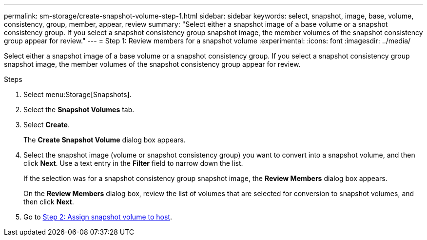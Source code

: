 ---
permalink: sm-storage/create-snapshot-volume-step-1.html
sidebar: sidebar
keywords: select, snapshot, image, base, volume, consistency, group, member, appear, review
summary: "Select either a snapshot image of a base volume or a snapshot consistency group. If you select a snapshot consistency group snapshot image, the member volumes of the snapshot consistency group appear for review."
---
= Step 1: Review members for a snapshot volume
:experimental:
:icons: font
:imagesdir: ../media/

[.lead]
Select either a snapshot image of a base volume or a snapshot consistency group. If you select a snapshot consistency group snapshot image, the member volumes of the snapshot consistency group appear for review.

.Steps

. Select menu:Storage[Snapshots].
. Select the *Snapshot Volumes* tab.
. Select *Create*.
+
The *Create Snapshot Volume* dialog box appears.

. Select the snapshot image (volume or snapshot consistency group) you want to convert into a snapshot volume, and then click *Next*. Use a text entry in the *Filter* field to narrow down the list.
+
If the selection was for a snapshot consistency group snapshot image, the *Review Members* dialog box appears.
+
On the *Review Members* dialog box, review the list of volumes that are selected for conversion to snapshot volumes, and then click *Next*.

. Go to xref:create-snapshot-volume-step-2.adoc[Step 2: Assign snapshot volume to host].
